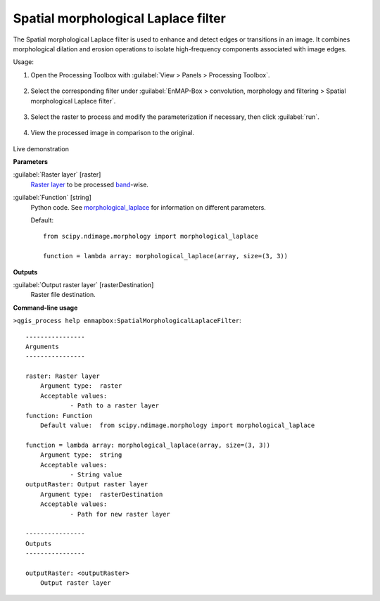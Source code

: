 .. _Spatial morphological Laplace filter:

************************************
Spatial morphological Laplace filter
************************************

The Spatial morphological Laplace filter is used to enhance and detect edges or transitions in an image. It combines morphological dilation and erosion operations to isolate high-frequency components associated with image edges.

Usage:

1. Open the Processing Toolbox with :guilabel:`View > Panels > Processing Toolbox`.

    .. figure:: ./img/open_toolbox.png
       :align: center

2. Select the corresponding filter under :guilabel:`EnMAP-Box > convolution, morphology and filtering > Spatial morphological Laplace filter`.

    .. figure:: ./img/morph_laplace_filter_location.png
       :align: center

3. Select the raster to process and modify the parameterization if necessary, then click :guilabel:`run`.

    .. figure:: ./img/morph_laplace_filter_interface.png
       :align: center

4. View the processed image in comparison to the original.

    .. figure:: ./img/morph_laplace_filter_result.png
       :align: center

Live demonstration
    ..  youtube:: caGYR2_RzcU
        :width: 100%
        :privacy_mode:

**Parameters**


:guilabel:`Raster layer` [raster]
    `Raster layer <https://enmap-box.readthedocs.io/en/latest/general/glossary.html#term-raster-layer>`_ to be processed `band <https://enmap-box.readthedocs.io/en/latest/general/glossary.html#term-band>`_-wise.


:guilabel:`Function` [string]
    Python code. See `morphological_laplace <https://docs.scipy.org/doc/scipy/reference/generated/scipy.ndimage.morphological_laplace.html>`_ for information on different parameters.

    Default::

        from scipy.ndimage.morphology import morphological_laplace
        
        function = lambda array: morphological_laplace(array, size=(3, 3))
**Outputs**


:guilabel:`Output raster layer` [rasterDestination]
    Raster file destination.

**Command-line usage**

``>qgis_process help enmapbox:SpatialMorphologicalLaplaceFilter``::

    ----------------
    Arguments
    ----------------
    
    raster: Raster layer
    	Argument type:	raster
    	Acceptable values:
    		- Path to a raster layer
    function: Function
    	Default value:	from scipy.ndimage.morphology import morphological_laplace
    
    function = lambda array: morphological_laplace(array, size=(3, 3))
    	Argument type:	string
    	Acceptable values:
    		- String value
    outputRaster: Output raster layer
    	Argument type:	rasterDestination
    	Acceptable values:
    		- Path for new raster layer
    
    ----------------
    Outputs
    ----------------
    
    outputRaster: <outputRaster>
    	Output raster layer
    
    
